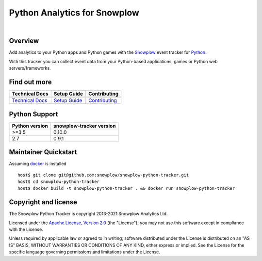 ======================================================
Python Analytics for Snowplow
======================================================
.. image:: https://img.shields.io/static/v1?style=flat&label=Snowplow&message=Early%20Release&color=014477&labelColor=9ba0aa&logo=data:image/png;base64,iVBORw0KGgoAAAANSUhEUgAAABAAAAAQCAMAAAAoLQ9TAAAAeFBMVEVMaXGXANeYANeXANZbAJmXANeUANSQAM+XANeMAMpaAJhZAJeZANiXANaXANaOAM2WANVnAKWXANZ9ALtmAKVaAJmXANZaAJlXAJZdAJxaAJlZAJdbAJlbAJmQAM+UANKZANhhAJ+EAL+BAL9oAKZnAKVjAKF1ALNBd8J1AAAAKHRSTlMAa1hWXyteBTQJIEwRgUh2JjJon21wcBgNfmc+JlOBQjwezWF2l5dXzkW3/wAAAHpJREFUeNokhQOCA1EAxTL85hi7dXv/E5YPCYBq5DeN4pcqV1XbtW/xTVMIMAZE0cBHEaZhBmIQwCFofeprPUHqjmD/+7peztd62dWQRkvrQayXkn01f/gWp2CrxfjY7rcZ5V7DEMDQgmEozFpZqLUYDsNwOqbnMLwPAJEwCopZxKttAAAAAElFTkSuQmCC
    :alt: Early Release
    :target: https://docs.snowplowanalytics.com/docs/collecting-data/collecting-from-own-applications/tracker-maintenance-classification/
.. image:: https://github.com/snowplow/snowplow-python-tracker/actions/workflows/ci.yml/badge.svg
    :alt: Build Status
    :target: https://github.com/snowplow/snowplow-python-tracker/actions
.. image:: https://img.shields.io/coveralls/github/snowplow/snowplow-python-tracker
    :alt: Test Coverage
    :target: https://coveralls.io/github/snowplow/snowplow-python-tracker?branch=master
.. image:: http://img.shields.io/badge/license-Apache--2-blue.svg?style=flat
    :target: http://www.apache.org/licenses/LICENSE-2.0

|

.. image:: https://img.shields.io/pypi/v/snowplow-tracker
    :alt: Pypi Snowplow Tracker
    :target: https://pypi.org/project/snowplow-tracker/
.. image:: https://img.shields.io/pypi/pyversions/snowplow-tracker
    :alt: Python Versions
    :target: https://pypi.org/project/snowplow-tracker/
.. image:: https://img.shields.io/pypi/dm/snowplow-tracker
    :alt: Monthly Downloads
    :target: https://pypi.org/project/snowplow-tracker/


Overview
########

Add analytics to your Python apps and Python games with the Snowplow_ event tracker for Python_.

.. _Snowplow: http://snowplowanalytics.com
.. _Python: http://python.org

With this tracker you can collect event data from your Python-based applications, games or Python web servers/frameworks.

Find out more
#############

+---------------------------------+---------------------------+-----------------------------------+
| Technical Docs                  | Setup Guide               | Contributing                      |
+=================================+===========================+===================================+
| |techdocs|_                     | |setup|_                  | |contributing|                    |
+---------------------------------+---------------------------+-----------------------------------+
| `Technical Docs`_               | `Setup Guide`_            | `Contributing`_                   |
+---------------------------------+---------------------------+-----------------------------------+

.. |techdocs| image:: https://d3i6fms1cm1j0i.cloudfront.net/github/images/techdocs.png
.. |setup| image:: https://d3i6fms1cm1j0i.cloudfront.net/github/images/setup.png
.. |contributing| image:: https://d3i6fms1cm1j0i.cloudfront.net/github/images/contributing.png

.. _techdocs: https://docs.snowplowanalytics.com/docs/collecting-data/collecting-from-own-applications/python-tracker/
.. _setup: https://docs.snowplowanalytics.com/docs/collecting-data/collecting-from-own-applications/python-tracker/setup/

.. _`Technical Docs`: https://docs.snowplowanalytics.com/docs/collecting-data/collecting-from-own-applications/python-tracker/
.. _`Setup Guide`: https://docs.snowplowanalytics.com/docs/collecting-data/collecting-from-own-applications/python-tracker/setup/
.. _`Contributing`: https://github.com/snowplow/snowplow-python-tracker/blob/master/CONTRIBUTING.md

Python Support
##############

+----------------+--------------------------+
| Python version | snowplow-tracker version |
+================+==========================+
| >=3.5          |           0.10.0         |
+----------------+--------------------------+
| 2.7            |           0.9.1          |
+----------------+--------------------------+

Maintainer Quickstart
#######################

Assuming `docker`_ is installed

::

   host$ git clone git@github.com:snowplow/snowplow-python-tracker.git
   host$ cd snowplow-python-tracker
   host$ docker build -t snowplow-python-tracker . && docker run snowplow-python-tracker

.. _docker: https://www.docker.com/


Copyright and license
#####################

The Snowplow Python Tracker is copyright 2013-2021 Snowplow Analytics Ltd.

Licensed under the `Apache License, Version 2.0`_ (the "License");
you may not use this software except in compliance with the License.

Unless required by applicable law or agreed to in writing, software
distributed under the License is distributed on an "AS IS" BASIS,
WITHOUT WARRANTIES OR CONDITIONS OF ANY KIND, either express or implied.
See the License for the specific language governing permissions and
limitations under the License.


.. _Apache License, Version 2.0: http://www.apache.org/licenses/LICENSE-2.0
